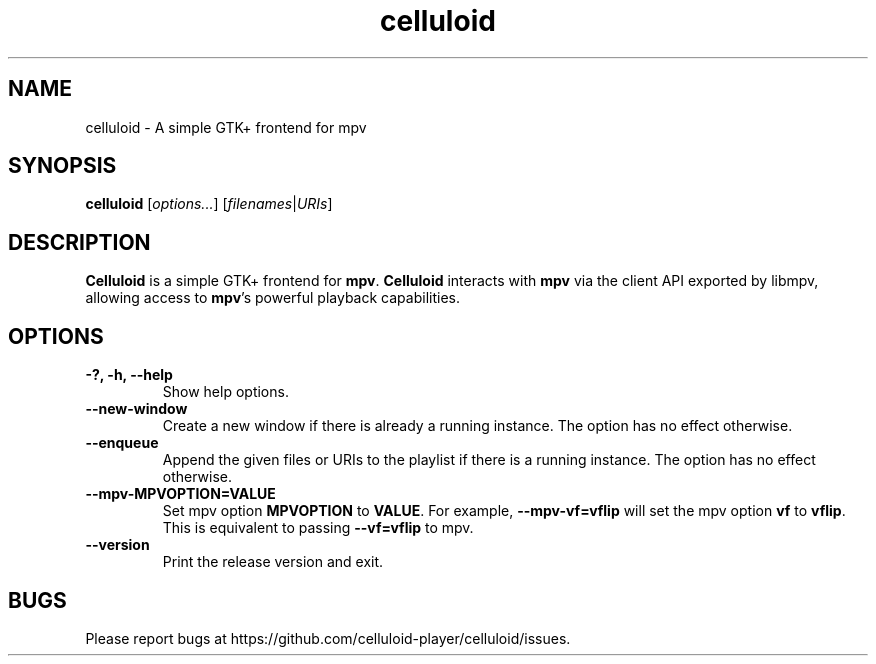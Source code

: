 .\"Copyright (c) 2017-2019 gnome-mpv
.\"
.\"This file is part of Celluloid.
.\"
.\"Celluloid is free software: you can redistribute it and/or modify
.\"it under the terms of the GNU General Public License as published by
.\"the Free Software Foundation, either version 3 of the License, or
.\"(at your option) any later version.
.\"
.\"Celluloid is distributed in the hope that it will be useful,
.\"but WITHOUT ANY WARRANTY; without even the implied warranty of
.\"MERCHANTABILITY or FITNESS FOR A PARTICULAR PURPOSE.  See the
.\"GNU General Public License for more details.
.\"
.\"You should have received a copy of the GNU General Public License
.\"along with Celluloid.  If not, see <http://www.gnu.org/licenses/>.
.TH celluloid 1 "19 July 2017"
.SH NAME
celluloid \- A simple GTK+ frontend for mpv
.SH SYNOPSIS
.B celluloid
[\fIoptions...\fR]
[\fIfilenames\fR|\fIURIs\fR]
.SH DESCRIPTION
\fBCelluloid\fR is a simple GTK+ frontend for \fBmpv\fR.  \fBCelluloid\fR
interacts with \fBmpv\fR via the client API exported by libmpv, allowing access
to \fBmpv\fR's powerful playback capabilities.
.SH OPTIONS
.TP
\fB\-?, \-h, \-\-help\fR
Show help options.
.TP
\fB\--new-window\fR
Create a new window if there is already a running instance. The option has no
effect otherwise.
.TP
\fB\--enqueue\fR
Append the given files or URIs to the playlist if there is a running instance.
The option has no effect otherwise.
.TP
\fB\--mpv-MPVOPTION=VALUE\fR
Set mpv option \fBMPVOPTION\fR to \fBVALUE\fR. For example, \fB--mpv-vf=vflip\fR
will set the mpv option \fBvf\fR to \fBvflip\fR. This is equivalent to passing
\fB--vf=vflip\fR to mpv.
.TP
\fB\--version\fR
Print the release version and exit.
.SH BUGS
Please report bugs at https://github.com/celluloid-player/celluloid/issues.
